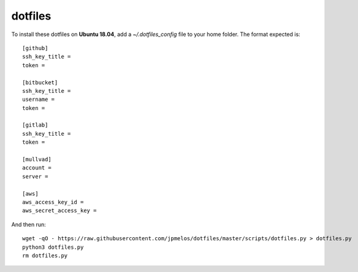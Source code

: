 dotfiles
========

To install these dotfiles on **Ubuntu 18.04**, add a `~/.dotfiles_config` file to your home folder. The format expected is::

    [github]
    ssh_key_title =
    token =

    [bitbucket]
    ssh_key_title =
    username =
    token =

    [gitlab]
    ssh_key_title =
    token =

    [mullvad]
    account =
    server =

    [aws]
    aws_access_key_id =
    aws_secret_access_key =

And then run::

    wget -qO - https://raw.githubusercontent.com/jpmelos/dotfiles/master/scripts/dotfiles.py > dotfiles.py
    python3 dotfiles.py
    rm dotfiles.py
